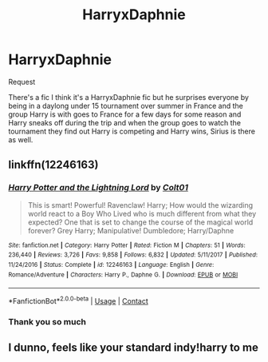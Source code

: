 #+TITLE: HarryxDaphnie

* HarryxDaphnie
:PROPERTIES:
:Author: Lego75
:Score: 3
:DateUnix: 1599737328.0
:DateShort: 2020-Sep-10
:FlairText: What's That Fic?
:END:
Request

There's a fic I think it's a HarryxDaphnie fic but he surprises everyone by being in a daylong under 15 tournament over summer in France and the group Harry is with goes to France for a few days for some reason and Harry sneaks off during the trip and when the group goes to watch the tournament they find out Harry is competing and Harry wins, Sirius is there as well.


** linkffn(12246163)
:PROPERTIES:
:Author: brockothrow
:Score: 3
:DateUnix: 1599787161.0
:DateShort: 2020-Sep-11
:END:

*** [[https://www.fanfiction.net/s/12246163/1/][*/Harry Potter and the Lightning Lord/*]] by [[https://www.fanfiction.net/u/6779989/Colt01][/Colt01/]]

#+begin_quote
  This is smart! Powerful! Ravenclaw! Harry; How would the wizarding world react to a Boy Who Lived who is much different from what they expected? One that is set to change the course of the magical world forever? Grey Harry; Manipulative! Dumbledore; Harry/Daphne
#+end_quote

^{/Site/:} ^{fanfiction.net} ^{*|*} ^{/Category/:} ^{Harry} ^{Potter} ^{*|*} ^{/Rated/:} ^{Fiction} ^{M} ^{*|*} ^{/Chapters/:} ^{51} ^{*|*} ^{/Words/:} ^{236,440} ^{*|*} ^{/Reviews/:} ^{3,726} ^{*|*} ^{/Favs/:} ^{9,858} ^{*|*} ^{/Follows/:} ^{6,832} ^{*|*} ^{/Updated/:} ^{5/11/2017} ^{*|*} ^{/Published/:} ^{11/24/2016} ^{*|*} ^{/Status/:} ^{Complete} ^{*|*} ^{/id/:} ^{12246163} ^{*|*} ^{/Language/:} ^{English} ^{*|*} ^{/Genre/:} ^{Romance/Adventure} ^{*|*} ^{/Characters/:} ^{Harry} ^{P.,} ^{Daphne} ^{G.} ^{*|*} ^{/Download/:} ^{[[http://www.ff2ebook.com/old/ffn-bot/index.php?id=12246163&source=ff&filetype=epub][EPUB]]} ^{or} ^{[[http://www.ff2ebook.com/old/ffn-bot/index.php?id=12246163&source=ff&filetype=mobi][MOBI]]}

--------------

*FanfictionBot*^{2.0.0-beta} | [[https://github.com/FanfictionBot/reddit-ffn-bot/wiki/Usage][Usage]] | [[https://www.reddit.com/message/compose?to=tusing][Contact]]
:PROPERTIES:
:Author: FanfictionBot
:Score: 1
:DateUnix: 1599787178.0
:DateShort: 2020-Sep-11
:END:


*** Thank you so much
:PROPERTIES:
:Author: Lego75
:Score: 1
:DateUnix: 1599792788.0
:DateShort: 2020-Sep-11
:END:


** I dunno, feels like your standard indy!harry to me
:PROPERTIES:
:Author: White_fri2z
:Score: 2
:DateUnix: 1599776246.0
:DateShort: 2020-Sep-11
:END:
